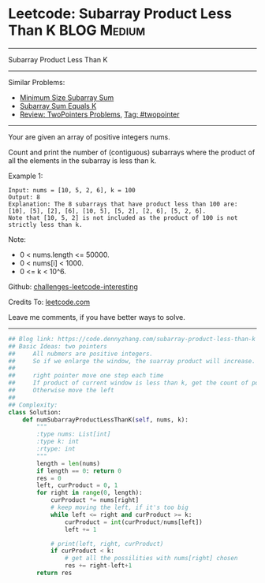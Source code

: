 * Leetcode: Subarray Product Less Than K                        :BLOG:Medium:
#+STARTUP: showeverything
#+OPTIONS: toc:nil \n:t ^:nil creator:nil d:nil
:PROPERTIES:
:type:     subarray, twopointer
:END:
---------------------------------------------------------------------
Subarray Product Less Than K
---------------------------------------------------------------------
Similar Problems:
- [[https://code.dennyzhang.com/minimum-size-subarray-sum][Minimum Size Subarray Sum]]
- [[https://code.dennyzhang.com/subarray-sum-equals-k][Subarray Sum Equals K]]
- [[https://code.dennyzhang.com/review-twopointer][Review: TwoPointers Problems]], [[https://code.dennyzhang.com/tag/twopointer][Tag: #twopointer]]
---------------------------------------------------------------------
Your are given an array of positive integers nums.

Count and print the number of (contiguous) subarrays where the product of all the elements in the subarray is less than k.

Example 1:
#+BEGIN_EXAMPLE
Input: nums = [10, 5, 2, 6], k = 100
Output: 8
Explanation: The 8 subarrays that have product less than 100 are: [10], [5], [2], [6], [10, 5], [5, 2], [2, 6], [5, 2, 6].
Note that [10, 5, 2] is not included as the product of 100 is not strictly less than k.
#+END_EXAMPLE
Note:

- 0 < nums.length <= 50000.
- 0 < nums[i] < 1000.
- 0 <= k < 10^6.

Github: [[url-external:https://github.com/DennyZhang/challenges-leetcode-interesting/tree/master/subarray-product-less-than-k][challenges-leetcode-interesting]]

Credits To: [[url-external:https://leetcode.com/problems/subarray-product-less-than-k/description/][leetcode.com]]

Leave me comments, if you have better ways to solve.
---------------------------------------------------------------------

#+BEGIN_SRC python
## Blog link: https://code.dennyzhang.com/subarray-product-less-than-k
## Basic Ideas: two pointers
##     All nubmers are positive integers. 
##     So if we enlarge the window, the suarray product will increase.
##
##     right pointer move one step each time
##     If product of current window is less than k, get the count of possibilities.
##     Otherwise move the left
##
## Complexity:
class Solution:
    def numSubarrayProductLessThanK(self, nums, k):
        """
        :type nums: List[int]
        :type k: int
        :rtype: int
        """
        length = len(nums)
        if length == 0: return 0
        res = 0
        left, curProduct = 0, 1
        for right in range(0, length):
            curProduct *= nums[right]
            # keep moving the left, if it's too big
            while left <= right and curProduct >= k:
                curProduct = int(curProduct/nums[left])
                left += 1 

            # print(left, right, curProduct)
            if curProduct < k:
                # get all the possilities with nums[right] chosen
                res += right-left+1
        return res
#+END_SRC
